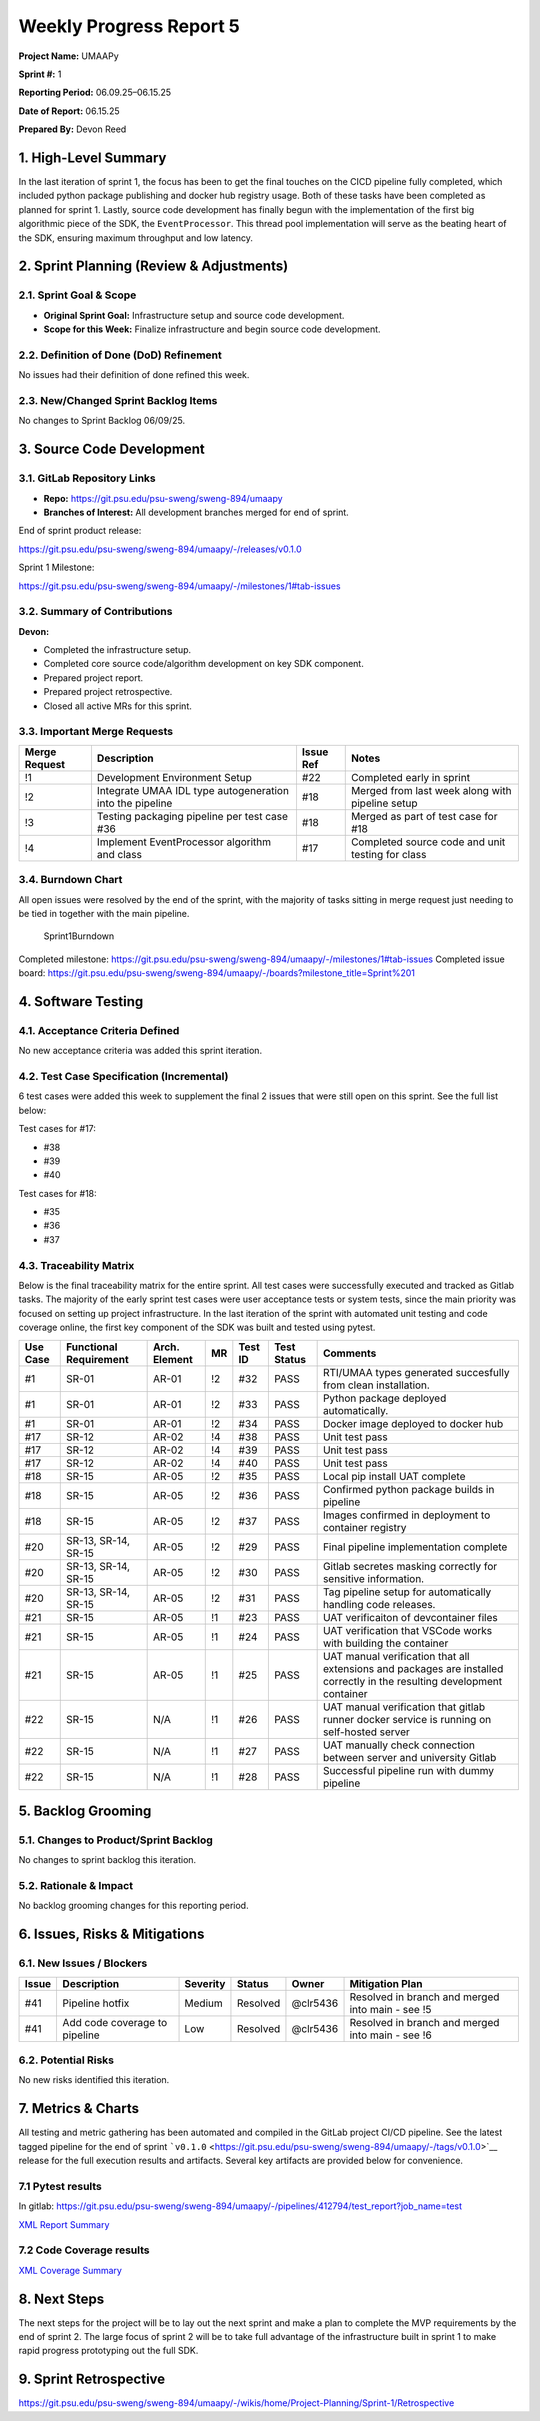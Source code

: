 Weekly Progress Report 5
========================

**Project Name:** UMAAPy

**Sprint #:** 1

**Reporting Period:** 06.09.25–06.15.25

**Date of Report:** 06.15.25

**Prepared By:** Devon Reed

1. High-Level Summary
---------------------

In the last iteration of sprint 1, the focus has been to get the final
touches on the CICD pipeline fully completed, which included python
package publishing and docker hub registry usage. Both of these tasks
have been completed as planned for sprint 1. Lastly, source code
development has finally begun with the implementation of the first big
algorithmic piece of the SDK, the ``EventProcessor``. This thread pool
implementation will serve as the beating heart of the SDK, ensuring
maximum throughput and low latency.

2. Sprint Planning (Review & Adjustments)
-----------------------------------------

2.1. Sprint Goal & Scope
~~~~~~~~~~~~~~~~~~~~~~~~

- **Original Sprint Goal:** Infrastructure setup and source code
  development.
- **Scope for this Week:** Finalize infrastructure and begin source code
  development.

2.2. Definition of Done (DoD) Refinement
~~~~~~~~~~~~~~~~~~~~~~~~~~~~~~~~~~~~~~~~

No issues had their definition of done refined this week.

2.3. New/Changed Sprint Backlog Items
~~~~~~~~~~~~~~~~~~~~~~~~~~~~~~~~~~~~~

No changes to Sprint Backlog 06/09/25.

3. Source Code Development
--------------------------

3.1. GitLab Repository Links
~~~~~~~~~~~~~~~~~~~~~~~~~~~~

- **Repo:** https://git.psu.edu/psu-sweng/sweng-894/umaapy
- **Branches of Interest:** All development branches merged for end of
  sprint.

End of sprint product release:

https://git.psu.edu/psu-sweng/sweng-894/umaapy/-/releases/v0.1.0

Sprint 1 Milestone:

https://git.psu.edu/psu-sweng/sweng-894/umaapy/-/milestones/1#tab-issues

3.2. Summary of Contributions
~~~~~~~~~~~~~~~~~~~~~~~~~~~~~

**Devon:**

- Completed the infrastructure setup.
- Completed core source code/algorithm development on key SDK component.
- Prepared project report.
- Prepared project retrospective.
- Closed all active MRs for this sprint.

3.3. Important Merge Requests
~~~~~~~~~~~~~~~~~~~~~~~~~~~~~

+-----------------+-----------------+-----------------+-----------------+
| Merge Request   | Description     | Issue Ref       | Notes           |
+=================+=================+=================+=================+
| !1              | Development     | #22             | Completed early |
|                 | Environment     |                 | in sprint       |
|                 | Setup           |                 |                 |
+-----------------+-----------------+-----------------+-----------------+
| !2              | Integrate UMAA  | #18             | Merged from     |
|                 | IDL type        |                 | last week along |
|                 | autogeneration  |                 | with pipeline   |
|                 | into the        |                 | setup           |
|                 | pipeline        |                 |                 |
+-----------------+-----------------+-----------------+-----------------+
| !3              | Testing         | #18             | Merged as part  |
|                 | packaging       |                 | of test case    |
|                 | pipeline per    |                 | for #18         |
|                 | test case #36   |                 |                 |
+-----------------+-----------------+-----------------+-----------------+
| !4              | Implement       | #17             | Completed       |
|                 | EventProcessor  |                 | source code and |
|                 | algorithm and   |                 | unit testing    |
|                 | class           |                 | for class       |
+-----------------+-----------------+-----------------+-----------------+

3.4. Burndown Chart
~~~~~~~~~~~~~~~~~~~

All open issues were resolved by the end of the sprint, with the
majority of tasks sitting in merge request just needing to be tied in
together with the main pipeline.

.. figure:: ../../uploads/68dc4247494fa423f4fc0709400805ed/Sprint1Burndown.png
   :alt: Sprint1Burndown
   :width: 720px
   :height: 360px

   Sprint1Burndown

Completed milestone:
https://git.psu.edu/psu-sweng/sweng-894/umaapy/-/milestones/1#tab-issues
Completed issue board:
https://git.psu.edu/psu-sweng/sweng-894/umaapy/-/boards?milestone_title=Sprint%201

4. Software Testing
-------------------

4.1. Acceptance Criteria Defined
~~~~~~~~~~~~~~~~~~~~~~~~~~~~~~~~

No new acceptance criteria was added this sprint iteration.

4.2. Test Case Specification (Incremental)
~~~~~~~~~~~~~~~~~~~~~~~~~~~~~~~~~~~~~~~~~~

6 test cases were added this week to supplement the final 2 issues that
were still open on this sprint. See the full list below:

Test cases for #17:

- #38
- #39
- #40

Test cases for #18:

- #35
- #36
- #37

4.3. Traceability Matrix
~~~~~~~~~~~~~~~~~~~~~~~~

Below is the final traceability matrix for the entire sprint. All test
cases were successfully executed and tracked as Gitlab tasks. The
majority of the early sprint test cases were user acceptance tests or
system tests, since the main priority was focused on setting up project
infrastructure. In the last iteration of the sprint with automated unit
testing and code coverage online, the first key component of the SDK was
built and tested using pytest.

+---------+-------------+---------+---------+---------+---------+----------------+
| Use     | Functional  | Arch.   | MR      | Test ID | Test    | Comments       |
| Case    | Requirement | Element |         |         | Status  |                |
+=========+=============+=========+=========+=========+=========+================+
| #1      | SR-01       | AR-01   | !2      | #32     | PASS    | RTI/UMAA types |
|         |             |         |         |         |         | generated      |
|         |             |         |         |         |         | succesfully    |
|         |             |         |         |         |         | from clean     |
|         |             |         |         |         |         | installation.  |
+---------+-------------+---------+---------+---------+---------+----------------+
| #1      | SR-01       | AR-01   | !2      | #33     | PASS    | Python package |
|         |             |         |         |         |         | deployed       |
|         |             |         |         |         |         | automatically. |
+---------+-------------+---------+---------+---------+---------+----------------+
| #1      | SR-01       | AR-01   | !2      | #34     | PASS    | Docker image   |
|         |             |         |         |         |         | deployed to    |
|         |             |         |         |         |         | docker hub     |
+---------+-------------+---------+---------+---------+---------+----------------+
| #17     | SR-12       | AR-02   | !4      | #38     | PASS    | Unit test pass |
+---------+-------------+---------+---------+---------+---------+----------------+
| #17     | SR-12       | AR-02   | !4      | #39     | PASS    | Unit test pass |
+---------+-------------+---------+---------+---------+---------+----------------+
| #17     | SR-12       | AR-02   | !4      | #40     | PASS    | Unit test pass |
+---------+-------------+---------+---------+---------+---------+----------------+
| #18     | SR-15       | AR-05   | !2      | #35     | PASS    | Local pip      |
|         |             |         |         |         |         | install UAT    |
|         |             |         |         |         |         | complete       |
+---------+-------------+---------+---------+---------+---------+----------------+
| #18     | SR-15       | AR-05   | !2      | #36     | PASS    | Confirmed      |
|         |             |         |         |         |         | python package |
|         |             |         |         |         |         | builds in      |
|         |             |         |         |         |         | pipeline       |
+---------+-------------+---------+---------+---------+---------+----------------+
| #18     | SR-15       | AR-05   | !2      | #37     | PASS    | Images         |
|         |             |         |         |         |         | confirmed in   |
|         |             |         |         |         |         | deployment to  |
|         |             |         |         |         |         | container      |
|         |             |         |         |         |         | registry       |
+---------+-------------+---------+---------+---------+---------+----------------+
| #20     | SR-13,      | AR-05   | !2      | #29     | PASS    | Final pipeline |
|         | SR-14,      |         |         |         |         | implementation |
|         | SR-15       |         |         |         |         | complete       |
+---------+-------------+---------+---------+---------+---------+----------------+
| #20     | SR-13,      | AR-05   | !2      | #30     | PASS    | Gitlab         |
|         | SR-14,      |         |         |         |         | secretes       |
|         | SR-15       |         |         |         |         | masking        |
|         |             |         |         |         |         | correctly for  |
|         |             |         |         |         |         | sensitive      |
|         |             |         |         |         |         | information.   |
+---------+-------------+---------+---------+---------+---------+----------------+
| #20     | SR-13,      | AR-05   | !2      | #31     | PASS    | Tag pipeline   |
|         | SR-14,      |         |         |         |         | setup for      |
|         | SR-15       |         |         |         |         | automatically  |
|         |             |         |         |         |         | handling code  |
|         |             |         |         |         |         | releases.      |
+---------+-------------+---------+---------+---------+---------+----------------+
| #21     | SR-15       | AR-05   | !1      | #23     | PASS    | UAT            |
|         |             |         |         |         |         | verificaiton   |
|         |             |         |         |         |         | of             |
|         |             |         |         |         |         | devcontainer   |
|         |             |         |         |         |         | files          |
+---------+-------------+---------+---------+---------+---------+----------------+
| #21     | SR-15       | AR-05   | !1      | #24     | PASS    | UAT            |
|         |             |         |         |         |         | verification   |
|         |             |         |         |         |         | that VSCode    |
|         |             |         |         |         |         | works with     |
|         |             |         |         |         |         | building the   |
|         |             |         |         |         |         | container      |
+---------+-------------+---------+---------+---------+---------+----------------+
| #21     | SR-15       | AR-05   | !1      | #25     | PASS    | UAT manual     |
|         |             |         |         |         |         | verification   |
|         |             |         |         |         |         | that all       |
|         |             |         |         |         |         | extensions and |
|         |             |         |         |         |         | packages are   |
|         |             |         |         |         |         | installed      |
|         |             |         |         |         |         | correctly in   |
|         |             |         |         |         |         | the resulting  |
|         |             |         |         |         |         | development    |
|         |             |         |         |         |         | container      |
+---------+-------------+---------+---------+---------+---------+----------------+
| #22     | SR-15       | N/A     | !1      | #26     | PASS    | UAT manual     |
|         |             |         |         |         |         | verification   |
|         |             |         |         |         |         | that gitlab    |
|         |             |         |         |         |         | runner docker  |
|         |             |         |         |         |         | service is     |
|         |             |         |         |         |         | running on     |
|         |             |         |         |         |         | self-hosted    |
|         |             |         |         |         |         | server         |
+---------+-------------+---------+---------+---------+---------+----------------+
| #22     | SR-15       | N/A     | !1      | #27     | PASS    | UAT manually   |
|         |             |         |         |         |         | check          |
|         |             |         |         |         |         | connection     |
|         |             |         |         |         |         | between server |
|         |             |         |         |         |         | and university |
|         |             |         |         |         |         | Gitlab         |
+---------+-------------+---------+---------+---------+---------+----------------+
| #22     | SR-15       | N/A     | !1      | #28     | PASS    | Successful     |
|         |             |         |         |         |         | pipeline run   |
|         |             |         |         |         |         | with dummy     |
|         |             |         |         |         |         | pipeline       |
+---------+-------------+---------+---------+---------+---------+----------------+

5. Backlog Grooming
-------------------

5.1. Changes to Product/Sprint Backlog
~~~~~~~~~~~~~~~~~~~~~~~~~~~~~~~~~~~~~~

No changes to sprint backlog this iteration.

5.2. Rationale & Impact
~~~~~~~~~~~~~~~~~~~~~~~

No backlog grooming changes for this reporting period.

6. Issues, Risks & Mitigations
------------------------------

6.1. New Issues / Blockers
~~~~~~~~~~~~~~~~~~~~~~~~~~

+-----------+-------------+-----------+-----------+-----------+------------+
| Issue     | Description | Severity  | Status    | Owner     | Mitigation |
|           |             |           |           |           | Plan       |
+===========+=============+===========+===========+===========+============+
| #41       | Pipeline    | Medium    | Resolved  | @clr5436  | Resolved   |
|           | hotfix      |           |           |           | in branch  |
|           |             |           |           |           | and merged |
|           |             |           |           |           | into main  |
|           |             |           |           |           | - see !5   |
+-----------+-------------+-----------+-----------+-----------+------------+
| #41       | Add code    | Low       | Resolved  | @clr5436  | Resolved   |
|           | coverage to |           |           |           | in branch  |
|           | pipeline    |           |           |           | and merged |
|           |             |           |           |           | into main  |
|           |             |           |           |           | - see !6   |
+-----------+-------------+-----------+-----------+-----------+------------+

6.2. Potential Risks
~~~~~~~~~~~~~~~~~~~~

No new risks identified this iteration.

7. Metrics & Charts
-------------------

All testing and metric gathering has been automated and compiled in the
GitLab project CI/CD pipeline. See the latest tagged pipeline for the
end of sprint
```v0.1.0`` <https://git.psu.edu/psu-sweng/sweng-894/umaapy/-/tags/v0.1.0>`__
release for the full execution results and artifacts. Several key
artifacts are provided below for convenience.

7.1 Pytest results
~~~~~~~~~~~~~~~~~~

In gitlab:
https://git.psu.edu/psu-sweng/sweng-894/umaapy/-/pipelines/412794/test_report?job_name=test

`XML Report
Summary <uploads/930a86cf73beacad6c6fc3bf9190e6b2/report.xml>`__

7.2 Code Coverage results
~~~~~~~~~~~~~~~~~~~~~~~~~

`XML Coverage
Summary <uploads/241a9e5160c6436a722637cc97690e75/coverage.xml>`__

8. Next Steps
-------------

The next steps for the project will be to lay out the next sprint and
make a plan to complete the MVP requirements by the end of sprint 2. The
large focus of sprint 2 will be to take full advantage of the
infrastructure built in sprint 1 to make rapid progress prototyping out
the full SDK.

9. Sprint Retrospective
-----------------------

https://git.psu.edu/psu-sweng/sweng-894/umaapy/-/wikis/home/Project-Planning/Sprint-1/Retrospective
